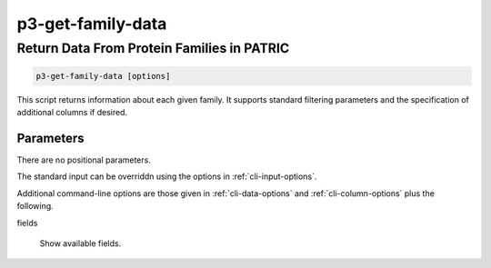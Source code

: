 .. _cli::p3-get-family-data:


##################
p3-get-family-data
##################

.. highlight:: perl


*******************************************
Return Data From Protein Families in PATRIC
*******************************************



.. code-block:: perl

     p3-get-family-data [options]


This script returns information about each given family. It supports standard filtering
parameters and the specification of additional columns if desired.

Parameters
==========


There are no positional parameters.

The standard input can be overriddn using the options in :ref:`cli-input-options`.

Additional command-line options are those given in :ref:`cli-data-options` and :ref:`cli-column-options` plus the following.


fields
 
 Show available fields.
 



